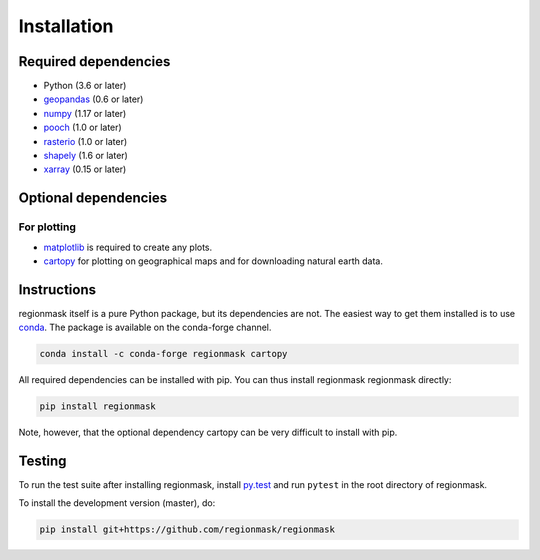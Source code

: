 Installation
============

Required dependencies
---------------------

- Python (3.6 or later)
- `geopandas <http://geopandas.org/>`__ (0.6 or later)
- `numpy <http://www.numpy.org/>`__ (1.17 or later)
- `pooch <https://www.fatiando.org/pooch/latest/>`__ (1.0 or later)
- `rasterio <https://rasterio.readthedocs.io/>`__ (1.0 or later)
- `shapely <http://toblerity.org/shapely/>`__ (1.6 or later)
- `xarray <http://xarray.pydata.org/>`__ (0.15 or later)

Optional dependencies
---------------------

For plotting
~~~~~~~~~~~~

- `matplotlib <http://matplotlib.org/>`__ is required to create any plots.
- `cartopy <http://scitools.org.uk/cartopy/>`__ for plotting on geographical maps and
  for downloading natural earth data.

Instructions
------------

regionmask itself is a pure Python package, but its dependencies are not. The
easiest way to get them installed is to use conda_. The package is available
on the conda-forge channel.

.. code-block:: bash

    conda install -c conda-forge regionmask cartopy

All required dependencies can be installed with pip. You can thus install regionmask
regionmask directly:

.. code-block:: bash

   pip install regionmask

Note, however, that the optional dependency cartopy can be very difficult to install with pip.

Testing
-------

To run the test suite after installing regionmask, install `py.test <https://pytest.org>`__ and run ``pytest`` in the root directory of regionmask.

To install the development version (master), do:

.. code-block:: bash

   pip install git+https://github.com/regionmask/regionmask


.. _conda: http://conda.io/
